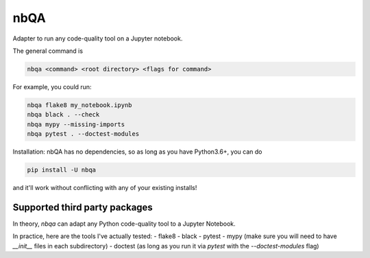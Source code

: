 ====
nbQA
====

.. image:: https://dev.azure.com/megorelli/megorelli/_apis/build/status/MarcoGorelli.nbQA?branchName=master
          :target: https://dev.azure.com/megorelli/megorelli/_build/latest?definitionId=1&branchName=master

.. image:: https://img.shields.io/azure-devops/coverage/megorelli/megorelli/1/master.svg
          :target: https://dev.azure.com/megorelli/megorelli/_build/latest?definitionId=1&branchName=master

Adapter to run any code-quality tool on a Jupyter notebook.

The general command is

.. code-block:: bash

    nbqa <command> <root directory> <flags for command>

For example, you could run:

.. code-block:: bash

    nbqa flake8 my_notebook.ipynb
    nbqa black . --check
    nbqa mypy --missing-imports
    nbqa pytest . --doctest-modules

Installation: nbQA has no dependencies, so as long as you have Python3.6+, you can do

.. code-block:: bash

    pip install -U nbqa

and it'll work without conflicting with any of your existing installs!

Supported third party packages
------------------------------

In theory, `nbqa` can adapt any Python code-quality tool to a Jupyter Notebook.

In practice, here are the tools I've actually tested:
- flake8
- black
- pytest
- mypy (make sure you will need to have `__init__` files in each subdirectory)
- doctest (as long as you run it via `pytest` with the `--doctest-modules` flag)
